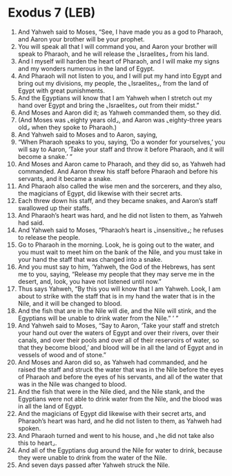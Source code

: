 * Exodus 7 (LEB)
:PROPERTIES:
:ID: LEB/02-EXO07
:END:

1. And Yahweh said to Moses, “See, I have made you as a god to Pharaoh, and Aaron your brother will be your prophet.
2. You will speak all that I will command you, and Aaron your brother will speak to Pharaoh, and he will release the ⌞Israelites⌟ from his land.
3. And I myself will harden the heart of Pharaoh, and I will make my signs and my wonders numerous in the land of Egypt.
4. And Pharaoh will not listen to you, and I will put my hand into Egypt and bring out my divisions, my people, the ⌞Israelites⌟, from the land of Egypt with great punishments.
5. And the Egyptians will know that I am Yahweh when I stretch out my hand over Egypt and bring the ⌞Israelites⌟ out from their midst.”
6. And Moses and Aaron did it; as Yahweh commanded them, so they did.
7. (And Moses was ⌞eighty years old⌟, and Aaron was ⌞eighty-three years old⌟ when they spoke to Pharaoh.)
8. And Yahweh said to Moses and to Aaron, saying,
9. “When Pharaoh speaks to you, saying, ‘Do a wonder for yourselves,’ you will say to Aaron, ‘Take your staff and throw it before Pharaoh, and it will become a snake.’ ”
10. And Moses and Aaron came to Pharaoh, and they did so, as Yahweh had commanded. And Aaron threw his staff before Pharaoh and before his servants, and it became a snake.
11. And Pharaoh also called the wise men and the sorcerers, and they also, the magicians of Egypt, did likewise with their secret arts.
12. Each threw down his staff, and they became snakes, and Aaron’s staff swallowed up their staffs.
13. And Pharaoh’s heart was hard, and he did not listen to them, as Yahweh had said.
14. And Yahweh said to Moses, “Pharaoh’s heart is ⌞insensitive⌟; he refuses to release the people.
15. Go to Pharaoh in the morning. Look, he is going out to the water, and you must wait to meet him on the bank of the Nile, and you must take in your hand the staff that was changed into a snake.
16. And you must say to him, ‘Yahweh, the God of the Hebrews, has sent me to you, saying, “Release my people that they may serve me in the desert, and, look, you have not listened until now.”
17. Thus says Yahweh, “By this you will know that I am Yahweh. Look, I am about to strike with the staff that is in my hand the water that is in the Nile, and it will be changed to blood.
18. And the fish that are in the Nile will die, and the Nile will stink, and the Egyptians will be unable to drink water from the Nile.” ’ ”
19. And Yahweh said to Moses, “Say to Aaron, ‘Take your staff and stretch your hand out over the waters of Egypt and over their rivers, over their canals, and over their pools and over all of their reservoirs of water, so that they become blood,’ and blood will be in all the land of Egypt and in vessels of wood and of stone.”
20. And Moses and Aaron did so, as Yahweh had commanded, and he raised the staff and struck the water that was in the Nile before the eyes of Pharaoh and before the eyes of his servants, and all of the water that was in the Nile was changed to blood.
21. And the fish that were in the Nile died, and the Nile stank, and the Egyptians were not able to drink water from the Nile, and the blood was in all the land of Egypt.
22. And the magicians of Egypt did likewise with their secret arts, and Pharaoh’s heart was hard, and he did not listen to them, as Yahweh had spoken.
23. And Pharaoh turned and went to his house, and ⌞he did not take also this to heart⌟.
24. And all of the Egyptians dug around the Nile for water to drink, because they were unable to drink from the water of the Nile.
25. And seven days passed after Yahweh struck the Nile.
